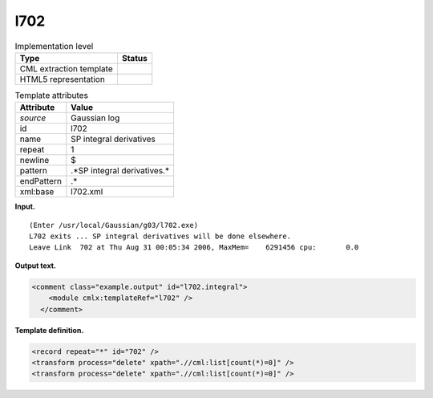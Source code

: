 .. _l702-d3e14776:

l702
====

.. table:: Implementation level

   +-----------------------------------+-----------------------------------+
   | Type                              | Status                            |
   +===================================+===================================+
   | CML extraction template           | |image0|                          |
   +-----------------------------------+-----------------------------------+
   | HTML5 representation              | |image1|                          |
   +-----------------------------------+-----------------------------------+

.. table:: Template attributes

   +-----------------------------------+-----------------------------------+
   | Attribute                         | Value                             |
   +===================================+===================================+
   | *source*                          | Gaussian log                      |
   +-----------------------------------+-----------------------------------+
   | id                                | l702                              |
   +-----------------------------------+-----------------------------------+
   | name                              | SP integral derivatives           |
   +-----------------------------------+-----------------------------------+
   | repeat                            | 1                                 |
   +-----------------------------------+-----------------------------------+
   | newline                           | $                                 |
   +-----------------------------------+-----------------------------------+
   | pattern                           | .*SP integral derivatives.\*      |
   +-----------------------------------+-----------------------------------+
   | endPattern                        | .\*                               |
   +-----------------------------------+-----------------------------------+
   | xml:base                          | l702.xml                          |
   +-----------------------------------+-----------------------------------+

**Input.**

::

    (Enter /usr/local/Gaussian/g03/l702.exe)
    L702 exits ... SP integral derivatives will be done elsewhere.
    Leave Link  702 at Thu Aug 31 00:05:34 2006, MaxMem=    6291456 cpu:       0.0
     

**Output text.**

.. code:: xml

   <comment class="example.output" id="l702.integral">
       <module cmlx:templateRef="l702" />
     </comment>

**Template definition.**

.. code:: xml

   <record repeat="*" id="702" />
   <transform process="delete" xpath=".//cml:list[count(*)=0]" />
   <transform process="delete" xpath=".//cml:list[count(*)=0]" />

.. |image0| image:: ../../imgs/Total.png
.. |image1| image:: ../../imgs/None.png

